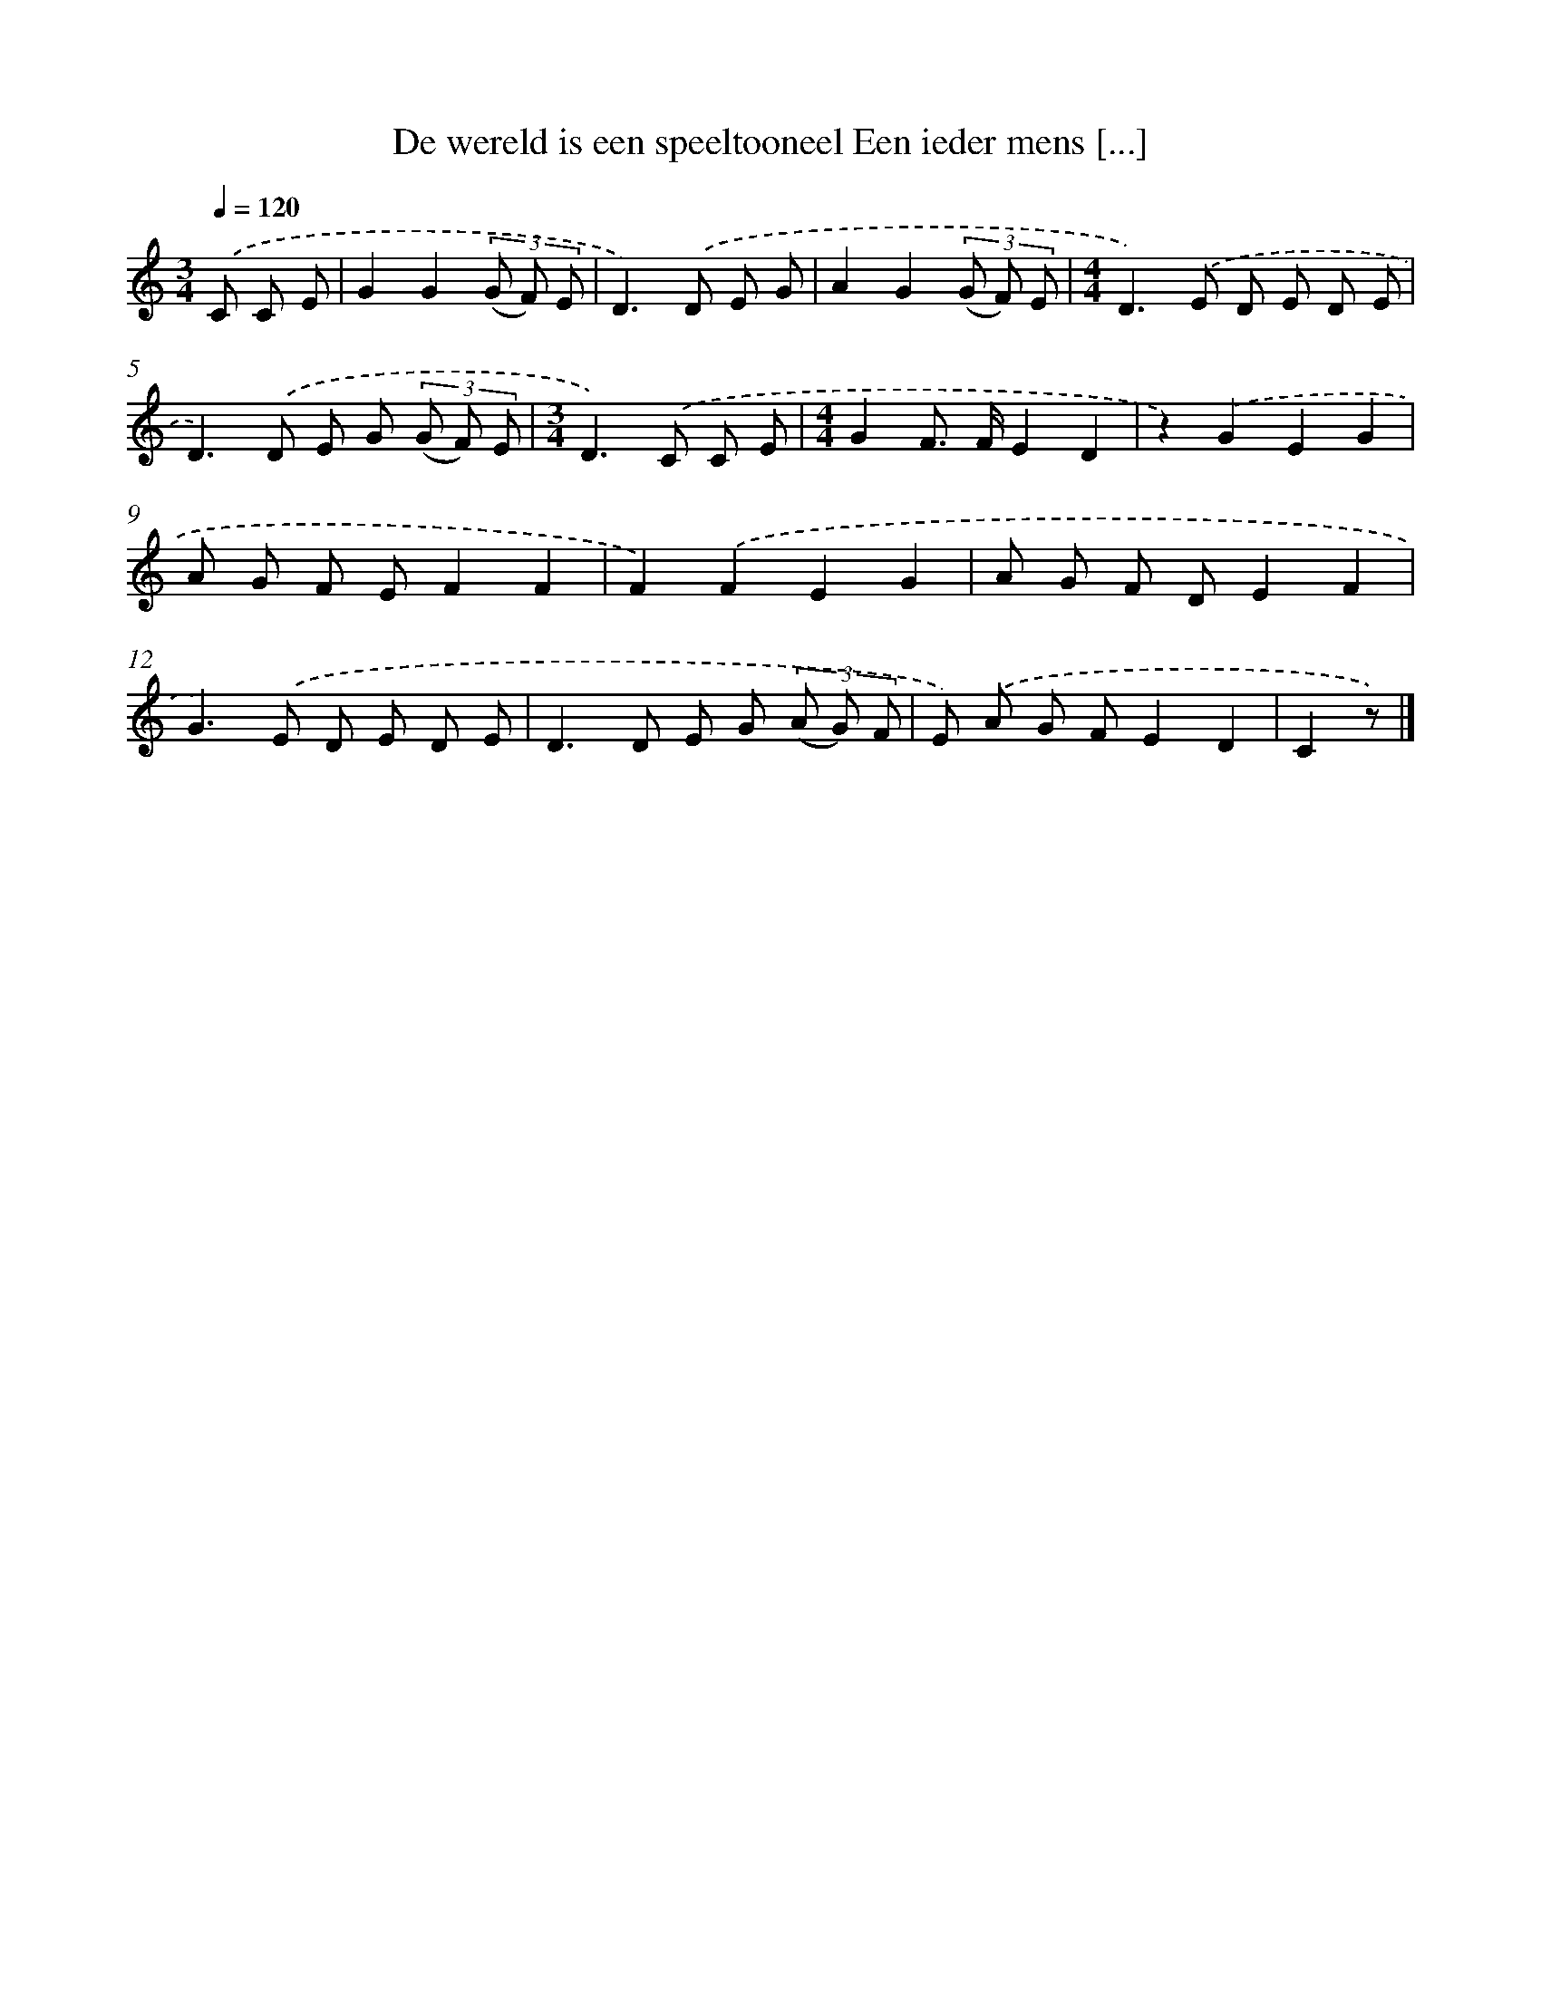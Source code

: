 X: 5223
T: De wereld is een speeltooneel Een ieder mens [...]
%%abc-version 2.0
%%abcx-abcm2ps-target-version 5.9.1 (29 Sep 2008)
%%abc-creator hum2abc beta
%%abcx-conversion-date 2018/11/01 14:36:16
%%humdrum-veritas 1573270025
%%humdrum-veritas-data 1414226069
%%continueall 1
%%barnumbers 0
L: 1/8
M: 3/4
Q: 1/4=120
K: C clef=treble
.('C C E [I:setbarnb 1]|
G2G2(3(G F) E |
D2>).('D2 E G |
A2G2(3(G F) E |
[M:4/4]D2>).('E2 D E D E |
D2>).('D2 E G (3(G F) E |
[M:3/4]D2>).('C2 C E |
[M:4/4]G2F> FE2D2 |
z2).('G2E2G2 |
A G F EF2F2 |
F2).('F2E2G2 |
A G F DE2F2 |
G2>).('E2 D E D E |
D2>D2 E G (3(A G) F |
E) .('A G FE2D2 |
C2z) |]
